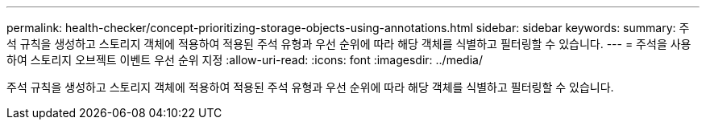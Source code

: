 ---
permalink: health-checker/concept-prioritizing-storage-objects-using-annotations.html 
sidebar: sidebar 
keywords:  
summary: 주석 규칙을 생성하고 스토리지 객체에 적용하여 적용된 주석 유형과 우선 순위에 따라 해당 객체를 식별하고 필터링할 수 있습니다. 
---
= 주석을 사용하여 스토리지 오브젝트 이벤트 우선 순위 지정
:allow-uri-read: 
:icons: font
:imagesdir: ../media/


[role="lead"]
주석 규칙을 생성하고 스토리지 객체에 적용하여 적용된 주석 유형과 우선 순위에 따라 해당 객체를 식별하고 필터링할 수 있습니다.
